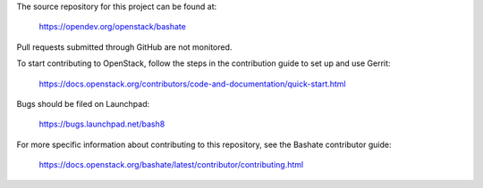 The source repository for this project can be found at:

   https://opendev.org/openstack/bashate

Pull requests submitted through GitHub are not monitored.

To start contributing to OpenStack, follow the steps in the contribution guide
to set up and use Gerrit:

   https://docs.openstack.org/contributors/code-and-documentation/quick-start.html

Bugs should be filed on Launchpad:

   https://bugs.launchpad.net/bash8

For more specific information about contributing to this repository, see the
Bashate contributor guide:

   https://docs.openstack.org/bashate/latest/contributor/contributing.html
